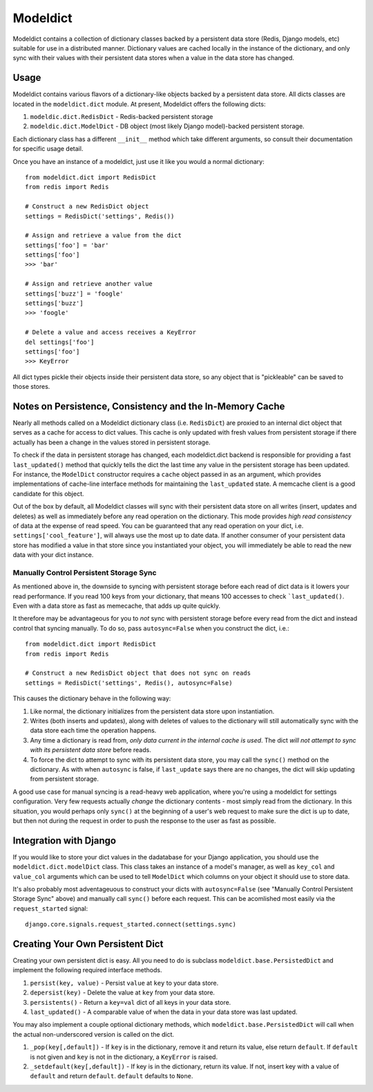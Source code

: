 ----------------
Modeldict
----------------

Modeldict contains a collection of dictionary classes backed by a persistent data store (Redis, Django models, etc) suitable for use in a distributed manner.  Dictionary values are cached locally in the instance of the dictionary, and only sync with their values with their persistent data stores when a value in the data store has changed.

Usage
-----

Modeldict contains various flavors of a dictionary-like objects backed by a persistent data store.  All dicts classes are located in the ``modeldict.dict`` module.  At present, Modeldict offers the following dicts:

1. ``modeldic.dict.RedisDict`` - Redis-backed persistent storage
2. ``modeldic.dict.ModelDict`` - DB object (most likely Django model)-backed persistent storage.

Each dictionary class has a different ``__init__`` method which take different arguments, so consult their documentation for specific usage detail.

Once you have an instance of a modeldict, just use it like you would a normal dictionary::

        from modeldict.dict import RedisDict
        from redis import Redis

        # Construct a new RedisDict object
        settings = RedisDict('settings', Redis())

        # Assign and retrieve a value from the dict
        settings['foo'] = 'bar'
        settings['foo']
        >>> 'bar'

        # Assign and retrieve another value
        settings['buzz'] = 'foogle'
        settings['buzz']
        >>> 'foogle'

        # Delete a value and access receives a KeyError
        del settings['foo']
        settings['foo']
        >>> KeyError

All dict types pickle their objects inside their persistent data store, so any object that is "pickleable" can be saved to those stores.

Notes on Persistence, Consistency and the In-Memory Cache
-----------------------------

Nearly all methods called on a Modeldict dictionary class (i.e. ``RedisDict``) are proxied to an internal dict object that serves as a cache for access to dict values.  This cache is only updated with fresh values from persistent storage if there actually has been a change in the values stored in persistent storage.

To check if the data in persistent storage has changed, each modeldict.dict backend is responsible for providing a fast ``last_updated()`` method that quickly tells the dict the last time any value in the persistent storage has been updated.  For instance, the ``ModelDict`` constructor requires a ``cache`` object passed in as an argument, which provides implementations of cache-line interface methods for maintaining the ``last_updated`` state.  A memcache client is a good candidate for this object.

Out of the box by default, all Modeldict classes will sync with their persistent data store on all writes (insert, updates and deletes) as well as immediately before any read operation on the dictionary.  This mode provides *high read consistency* of data at the expense of read speed.  You can be guaranteed that any read operation on your dict, i.e. ``settings['cool_feature']``, will always use the most up to date data.  If another consumer of your persistent data store has modified a value in that store since you instantiated your object, you will immediately be able to read the new data with your dict instance.

Manually Control Persistent Storage Sync
~~~~~~~~~~~~~~~~~~~~~~~~~~~~~~~~~~~~~~~~

As mentioned above in, the downside to syncing with persistent storage before each read of dict data is it lowers your read performance.  If you read 100 keys from your dictionary, that means 100 accesses to check ```last_updated()``.  Even with a data store as fast as memecache, that adds up quite quickly.

It therefore may be advantageous for you to *not* sync with persistent storage before every read from the dict and instead control that syncing manually.  To do so, pass ``autosync=False`` when you construct the dict, i.e.::

        from modeldict.dict import RedisDict
        from redis import Redis

        # Construct a new RedisDict object that does not sync on reads
        settings = RedisDict('settings', Redis(), autosync=False)

This causes the dictionary behave in the following way:

1. Like normal, the dictionary initializes from the persistent data store upon instantiation.
2. Writes (both inserts and updates), along with deletes of values to the dictionary will still automatically sync with the data store each time the operation happens.
3. Any time a dictionary is read from, *only data current in the internal cache is used*.  The dict *will not attempt to sync with its persistent data store* before reads.
4. To force the dict to attempt to sync with its persistent data store, you may call the ``sync()`` method on the dictionary.  As with when ``autosync`` is false, if ``last_update`` says there are no changes, the dict will skip updating from persistent storage.

A good use case for manual syncing is a read-heavy web application, where you're using a modeldict for settings configuration.  Very few requests actually *change* the dictionary contents - most simply read from the dictionary.  In this situation, you would perhaps only ``sync()`` at the beginning of a user's web request to make sure the dict is up to date, but then not during the request in order to push the response to the user as fast as possible.

Integration with Django
------------------------

If you would like to store your dict values in the dadatabase for your Django application, you should use the ``modeldict.dict.modelDict`` class.  This class takes an instance of a model's manager, as well as ``key_col`` and ``value_col`` arguments which can be used to tell ``ModelDict`` which columns on your object it should use to store data.

It's also probably most adventageuous to construct your dicts with ``autosync=False`` (see "Manually Control Persistent Storage Sync" above) and manually call ``sync()`` before each request.  This can be acomlished most easily via the ``request_started`` signal::

        django.core.signals.request_started.connect(settings.sync)

Creating Your Own Persistent Dict
---------------------------------

Creating your own persistent dict is easy.  All you need to do is subclass ``modeldict.base.PersistedDict`` and implement the following required interface methods.

1. ``persist(key, value)`` - Persist ``value`` at ``key`` to your data store.
2. ``depersist(key)`` - Delete the value at ``key`` from your data store.
3. ``persistents()`` - Return a ``key=val`` dict of all keys in your data store.
4. ``last_updated()`` - A comparable value of when the data in your data store was last updated.

You may also implement a couple optional dictionary methods, which ``modeldict.base.PersistedDict`` will call when the actual non-underscored version is called on the dict.

1. ``_pop(key[,default])`` - If ``key`` is in the dictionary, remove it and return its value, else return ``default``. If ``default`` is not given and ``key`` is not in the dictionary, a ``KeyError`` is raised.
2. ``_setdefault(key[,default])`` - If key is in the dictionary, return its value. If not, insert key with a value of ``default`` and return ``default``. ``default`` defaults to ``None``.
